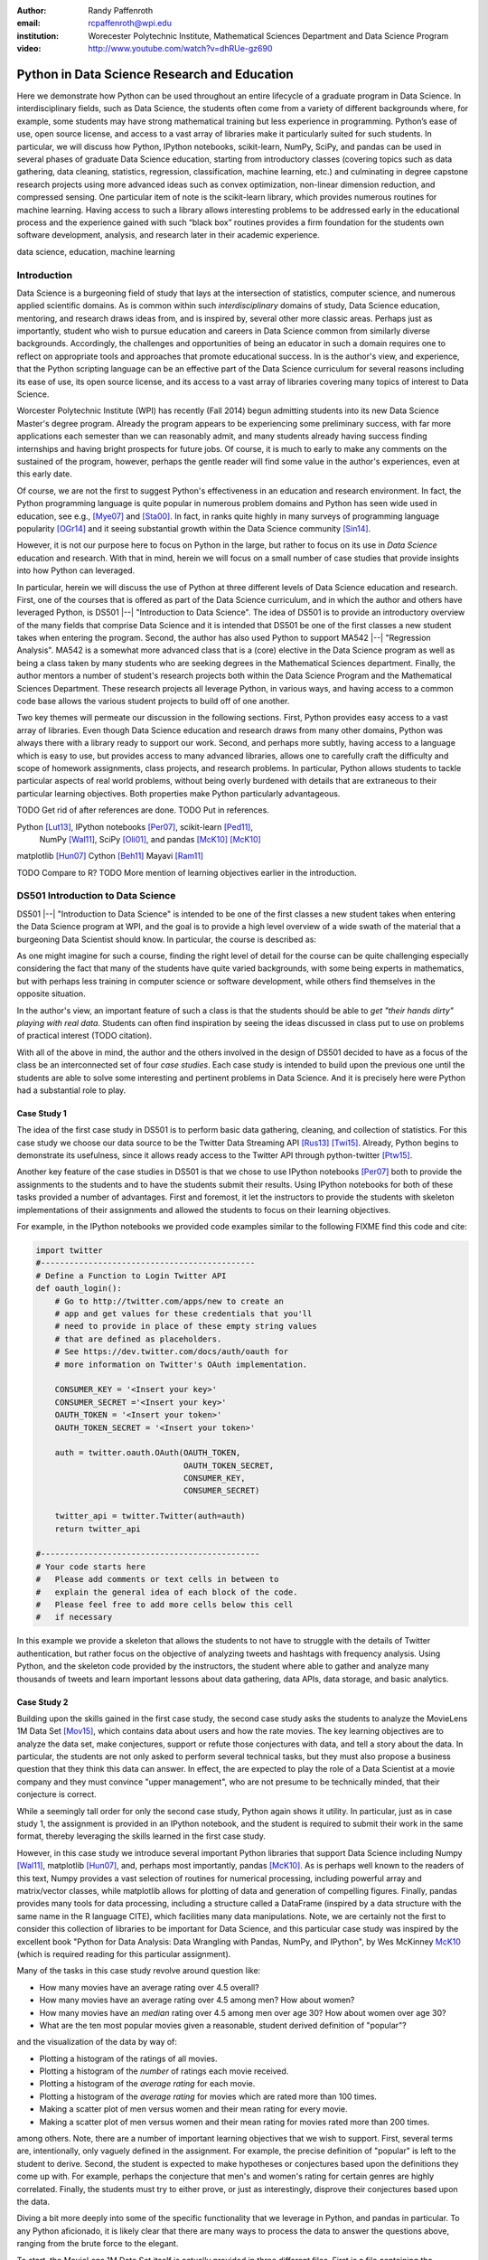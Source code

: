 :author: Randy Paffenroth
:email: rcpaffenroth@wpi.edu
:institution: Worecester Polytechnic Institute, Mathematical Sciences Department and Data Science Program

:video: http://www.youtube.com/watch?v=dhRUe-gz690

------------------------------------------------
Python in Data Science Research and Education
------------------------------------------------

.. class:: abstract

  Here we demonstrate how Python can be used throughout an entire
  lifecycle of a graduate program in Data Science.  In
  interdisciplinary fields, such as Data Science, the students often
  come from a variety of different backgrounds where, for example,
  some students may have strong mathematical training but less
  experience in programming.  Python’s ease of use, open source
  license, and access to a vast array of libraries make it
  particularly suited for such students.  In particular, we will
  discuss how Python, IPython notebooks, scikit-learn, NumPy, SciPy,
  and pandas can be used in several phases of graduate Data Science
  education, starting from introductory classes (covering topics such
  as data gathering, data cleaning, statistics, regression,
  classification, machine learning, etc.) and culminating in degree
  capstone research projects using more advanced ideas such as convex
  optimization, non-linear dimension reduction, and compressed
  sensing.  One particular item of note is the scikit-learn library,
  which provides numerous routines for machine learning.  Having
  access to such a library allows interesting problems to be addressed
  early in the educational process and the experience gained with such
  “black box” routines provides a firm foundation for the students own
  software development, analysis, and research later in their academic
  experience.  

.. class:: keywords

   data science, education, machine learning

Introduction
------------

Data Science is a burgeoning field of study that lays at the
intersection of statistics, computer science, and numerous applied
scientific domains.  As is common within such *interdisciplinary*
domains of study, Data Science education, mentoring, and research
draws ideas from, and is inspired by, several other more classic
areas.  Perhaps just as importantly, student who wish to pursue
education and careers in Data Science common from similarly diverse
backgrounds.  Accordingly, the challenges and opportunities of being
an educator in such a domain requires one to reflect on appropriate
tools and approaches that promote educational success.  In is the
author's view, and experience, that the Python scripting language can
be an effective part of the Data Science curriculum for several
reasons including its ease of use, its open source license, and its
access to a vast array of libraries covering many topics of interest
to Data Science.

Worcester Polytechnic Institute (WPI) has recently (Fall 2014) begun
admitting students into its new Data Science Master's degree program.
Already the program appears to be experiencing some preliminary
success, with far more applications each semester than we can
reasonably admit, and many students already having success finding
internships and having bright prospects for future jobs.  Of course,
it is much to early to make any comments on the sustained of the
program, however, perhaps the gentle reader will find some value in
the author's experiences, even at this early date.

Of course, we are not the first to suggest Python's effectiveness in
an education and research environment.  In fact, the Python
programming language is quite popular in numerous problem domains and
Python has seen wide used in education, see e.g., [Mye07]_ and
[Sta00]_.  In fact, in ranks quite highly in many surveys of
programming language popularity [OGr14]_
and it seeing substantial growth within the Data Science community
[Sin14]_.

However, it is not our purpose here to focus on Python
in the large, but rather to focus on its use in *Data Science*
education and research.  With that in mind, herein we will focus on a
small number of case studies that provide insights into how Python can 
leveraged.   

In particular, herein we will discuss the use of Python at three
different levels of Data Science education and research.  First, one
of the courses that is offered as part of the Data Science curriculum,
and in which the author and others have leveraged Python, is DS501
|--| "Introduction to Data Science".  The idea of DS501 is to provide
an introductory overview of the many fields that comprise Data Science
and it is intended that DS501 be one of the first classes a new
student takes when entering the program.  Second, the author has also
used Python to support MA542 |--| "Regression Analysis".  MA542 is a
somewhat more advanced class that is a (core) elective in the Data
Science program as well as being a class taken by many students who
are seeking degrees in the Mathematical Sciences department.  Finally,
the author mentors a number of student's research projects both within
the Data Science Program and the Mathematical Sciences Department.
These research projects all leverage Python, in various ways,
and having access to a common code base allows the various student
projects to build off of one another.

Two key themes will permeate our discussion in the following sections.
First, Python provides easy access to a vast array of libraries.  Even
though Data Science education and research draws from many other
domains, Python was always there with a library ready to support our
work.  Second, and perhaps more subtly, having access to a language
which is easy to use, but provides access to many advanced libraries,
allows one to carefully craft the difficulty and scope of homework
assignments, class projects, and research problems.  In particular,
Python allows students to tackle particular aspects of real world
problems, without being overly burdened with details that are
extraneous to their particular learning objectives.  Both properties make
Python particularly advantageous.

TODO Get rid of after references are done.
TODO Put in references.

Python [Lut13]_, IPython notebooks [Per07]_, scikit-learn [Ped11]_,
  NumPy [Wal11]_, SciPy [Oli01]_, and pandas [McK10]_ [McK10]_

matplotlib [Hun07]_
Cython [Beh11]_
Mayavi [Ram11]_

TODO Compare to R?
TODO More mention of learning objectives earlier in the introduction.


DS501 Introduction to Data Science
----------------------------------

DS501 |--| "Introduction to Data Science" is intended to be one of the
first classes a new student takes when entering the Data Science
program at WPI, and the goal is to provide a high level overview of a
wide swath of the material that a burgeoning Data Scientist should know.
In particular, the course is described as:

.. raw:: latex  
 
  \begin{quotation} 

    This course provides an overview of Data Science, covering a broad
    selection of key challenges in and methodologies for working with
    big data. Topics to be covered include data collection,
    integration, management, modeling, analysis, visualization,
    prediction and informed decision making, as well as data security
    and data privacy. This introductory course is integrative across
    the core disciplines of Data Science, including databases, data
    warehousing, statistics, data mining, data visualization, high
    performance computing, cloud computing, and business
    intelligence. Professional skills, such as communication,
    presentation, and storytelling with data, will be
    fostered. Students will acquire a working knowledge of data
    science through hands-on projects and case studies in a variety of
    business, engineering, social sciences, or life sciences
    domains. Issues of ethics, leadership, and teamwork are
    highlighted. --
    {\footnotesize http://www.wpi.edu/academics/catalogs/grad/dscourses.html}

  \end{quotation}

As one might imagine for such a course, finding the right level of
detail for the course can be quite challenging especially considering
the fact that many of the students have quite varied backgrounds, with
some being experts in mathematics, but with perhaps less training in
computer science or software development, while others find themselves
in the opposite situation.  

In the author's view, an important feature of such a class is that the
students should be able to *get "their hands dirty" playing with real
data*.  Students can often find inspiration by seeing the ideas discussed
in class put to use on problems of practical interest (TODO citation).

With all of the above in mind, the author and the others involved in
the design of DS501 decided to have as a focus of the class be an
interconnected set of four *case studies*.  Each case study is
intended to build upon the previous one until the students are able to
solve some interesting and pertinent problems in Data Science.  And it
is precisely here were Python had a substantial role to play.

Case Study 1
~~~~~~~~~~~~

The idea of the first case study in DS501 is to perform basic data
gathering, cleaning, and collection of statistics.  For this case
study we choose our data source to be the Twitter Data Streaming API
[Rus13]_ [Twi15]_.  Already, Python begins to demonstrate its usefulness,
since it allows ready access to the Twitter API through python-twitter
[Ptw15]_.

Another key feature of the case studies in DS501 is that we chose to
use IPython notebooks [Per07]_ both to provide the assignments to the
students and to have the students submit their results.  Using IPython
notebooks for both of these tasks provided a number of advantages.
First and foremost, it let the instructors to provide the students
with skeleton implementations of their assignments and allowed the 
students to focus on their learning objectives.  

For example, in the IPython notebooks we provided code examples
similar to the following FIXME find this code and cite:

.. code-block:: python

   import twitter
   #---------------------------------------------
   # Define a Function to Login Twitter API
   def oauth_login():
       # Go to http://twitter.com/apps/new to create an 
       # app and get values for these credentials that you'll 
       # need to provide in place of these empty string values 
       # that are defined as placeholders.  
       # See https://dev.twitter.com/docs/auth/oauth for 
       # more information on Twitter's OAuth implementation.
    
       CONSUMER_KEY = '<Insert your key>'
       CONSUMER_SECRET ='<Insert your key>'
       OAUTH_TOKEN = '<Insert your token>'
       OAUTH_TOKEN_SECRET = '<Insert your token>'
    
       auth = twitter.oauth.OAuth(OAUTH_TOKEN, 
		                  OAUTH_TOKEN_SECRET,
                                  CONSUMER_KEY, 
                                  CONSUMER_SECRET)
    
       twitter_api = twitter.Twitter(auth=auth)
       return twitter_api

   #----------------------------------------------
   # Your code starts here
   #   Please add comments or text cells in between to 
   #   explain the general idea of each block of the code.
   #   Please feel free to add more cells below this cell 
   #   if necessary

In this example we provide a skeleton that allows the students to not
have to struggle with the details of Twitter authentication, but
rather focus on the objective of analyzing tweets and hashtags with
frequency analysis.  Using Python, and the skeleton code provided by
the instructors, the student where able to gather and analyze many
thousands of tweets and learn important lessons about data gathering,
data APIs, data storage, and basic analytics.

Case Study 2
~~~~~~~~~~~~

Building upon the skills gained in the first case study, the second
case study asks the students to analyze the MovieLens 1M Data Set
[Mov15]_, which contains data about users
and how the rate movies.  The key learning objectives are to analyze
the data set, make conjectures, support or refute those conjectures
with data, and tell a story about the data.  In particular, the
students are not only asked to perform several technical tasks, but
they must also propose a business question that they think this data
can answer.  In effect, the are expected to play the role of a Data
Scientist at a movie company and they must convince "upper
management", who are not presume to be technically minded, that their
conjecture is correct.
    
While a seemingly tall order for only the second case study, Python
again shows it utility.  In particular, just as in case study 1, the 
assignment is provided in an IPython notebook, and the student is required
to submit their work in the same format, thereby leveraging the skills
learned in the first case study.

However, in this case study we introduce several important Python
libraries that support Data Science including Numpy [Wal11]_,
matplotlib [Hun07]_, and, perhaps most importantly, pandas [McK10]_.
As is perhaps well known to the readers of this text, Numpy provides a
vast selection of routines for numerical processing, including
powerful array and matrix/vector classes, while matplotlib allows for
plotting of data and generation of compelling figures.  Finally,
pandas provides many tools for data processing, including a structure
called a DataFrame (inspired by a data structure with the same name in
the R language CITE), which facilities many data manipulations.  Note,
we are certainly not the first to consider this collection of
libraries to be important for Data Science, and this particular case
study was inspired by the excellent book "Python for Data Analysis:
Data Wrangling with Pandas, NumPy, and IPython", by Wes McKinney
McK10_ (which is required reading for this particular assignment).

Many of the tasks in this case study revolve around question like:

* How many movies have an average rating over 4.5 overall?
* How many movies have an average rating over 4.5 among men?  How
  about women?
* How many movies have an *median* rating over 4.5 among men over age
  30?  How about women over age 30?
* What are the ten most popular movies given a reasonable, student 
  derived definition of "popular"?

and the visualization of the data by way of:

* Plotting a histogram of the ratings of all movies.
* Plotting a histogram of the *number* of ratings each movie received.
* Plotting a histogram of the *average rating* for each movie.
* Plotting a histogram of the *average rating* for movies which are rated
  more than 100 times.
* Making a scatter plot of men versus women and their mean rating for
  every movie.
* Making a scatter plot of men versus women and their mean rating for
  movies rated more than 200 times.

among others.  Note, there are a number of important learning
objectives that we wish to support.  First, several terms are,
intentionally, only vaguely defined in the assignment.  For example,
the precise definition of "popular" is left to the student to derive.
Second, the student is expected to make hypotheses or conjectures
based upon the definitions they come up with.  For example, perhaps
the conjecture that men's and women's rating for certain genres are
highly correlated.  Finally, the students must try to either prove, or
just as interestingly, disprove their conjectures based upon the data.

Diving a bit more deeply into some of the specific functionality that
we leverage in Python, and pandas in particular.  To any Python
aficionado, it is likely clear that there are many ways to process the
data to answer the questions above, ranging from the brute force to
the elegant.  

To start, the MovieLens 1M Data Set itself is actually provided in
three different files.  First is a file containing the information
regarding individual users, indexed by a unique *user_id*.  Second is
a file containing the information regarding each movie, indexed by a
unique *movie_id*.  Finally, and perhaps most importantly, is a file
which contains ratings (and time stamps) indexed by a pair of
*user_id* and *movie_id*.

Already we can perceive a thorny issue.  Clearly, the questions of
interest can only be answered by appropriate cross referencing between
these three files.  For example, all three files must be referenced to
answer a question an seemingly straight forward as "how many action
movies do men rate higher than 4?"  While perhaps not too troublesome
for students who are adept programmers, the cross referencing between
the files presents an unnecessary impediment to less proficient
students that does not support the learning goals for this assignment.

Of course, a straight forward answer would be for the instructors to
preprocess the data appropriately.  However, using the power of Python 
one can easily arm the students with a general tool, while at the same 
time avoiding unnecessary hurdles.  In particular, the pandas provides
a merge function [PMe15]_ that provides exactly the required functionality
in a quite general framework.  In particular, one can use the code
below to easily merge the three data files into a single DataFrame.

.. code-block:: python

   import pandas as pd
   #---------------------------------------------

   # Read in the user data into a DataFrame
   unames = ['user_id', 'gender', 'age', 'occupation', 'zip']
   users = pd.read_table('ml-1m/users.dat', sep='::', header=None,
   names=unames)

   # Read in the rating data into a DataFrame
   rnames = ['user_id', 'movie_id', 'rating', 'timestamp']
   ratings = pd.read_table('ml-1m/ratings.dat', sep='::', header=None,
   names=rnames)

   # Read in the movie data into a Data Frame
   mnames = ['movie_id', 'title', 'genres']
   movies = pd.read_table('ml-1m/movies.dat', sep='::', header=None,
   names=mnames)

   # Merge all the data into one DataFrame
   data = pd.merge(pd.merge(ratings, users), movies)

Of course, even once the data files have been merged, there are many
places where a student might be lead astray.  Fortunately, pandas
provides another tool which allows for elegant and compact code,
namely the *pivot-table*.  For example, one can imagine writing
complicated loops and conditionals to perform the task of printing
out all movies that have a median rating of 5 by men or women.
However, using pivot-tables, such a question can be answered with
just three lines of code.

.. code-block:: python

   # Create a pivot table to aggregate the data
   mean_ratings = data[data['age'] > 30].pivot_table(values='rating', 
                                                     rows='title', 
                                                     cols='gender', 
                                                     aggfunc='median')
   # Only print out movies with at least one rating
   print (mean_ratings[mean_ratings['M'].notnull()].sort('M',
     ascending=False)['M'] > 4.5).nonzero()
   print (mean_ratings[mean_ratings['F'].notnull()].sort('F',
     ascending=False)['F'] > 4.5).nonzero()

Of course, one might be tempted to argue that having students develop
their own code, rather than leveraging such *black box* routines leads
to a deeper learning experience.  While we certainly appreciate this
point of view, we wish to emphasize that the class in question is a
introductory Data Science class, and not a programming or data
structure class.  Accordingly, using Python, and the powerful features
of libraries such as Pandas, allows us to focus on the Data Science
learning goals, while at the same time allowing the students to
utilize large scale, real world, and sometimes messy data sources.
This theme of using Python to allow for focused learning goals, using
real world data, is a key message our this text.


Case Study 3
~~~~~~~~~~~~

The third case study is substantially more challenging than the second
case study, but builds on the foundations already laid down.  While
case study focused on analyzing *numerical* movie reviews, case study
three focuses on detecting positive and negative reviews from raw text
using natural language processing.

In particular, is case study three the class turns it attention to the
Movie Review Data v2.0 from the
http://www.cs.cornell.edu/people/pabo/movie-review-data.  This data
set contains written reviews of movies divided into positive and
negative reviews, and the goal is to learn how to automatically detect
which are which.

Of course, tackling such problems is well known to be difficult, and
there are many open research problems in this domain.  On the other
hand, such problems are clearly of importance in many domains, and it
is not at all difficult to get students interested in solving them.
The question remains, how can students in their very first Data
Science class be expected to approach such difficult and important
problems, and still be able to make meaningful progress?  Of course,
the answer is, again, Python.

In particular, we base this case study on the excellent scikit-learn
scikit-learn [Ped11]_ Python library.  The scikit-learn provides easy
to use and efficient tools for data analysis.  Most importantly, it
provides routines for many important Data Science concepts such as
machine learning and cross validation.  In fact, this case study is
inspired by the scikit-learn tutorial "Working With Text Data" which
can be found at
http://scikit-learn.org/stable/tutorial/text_analytics/working_with_text_data.html.

Following our theme of leveraging Python to quickly get to interesting
Data Science, the students in case study 3 are encouraged to start their
work based upon various examples provided in the scikit-learn library.
In particular, the students leverage the files:

* doc/tutorial/text_analytics/skeletons/exercise_02_sentiment.py
* doc/tutorial/text_analytics/solutions/exercise_02_sentiment.py

For DS501 there are two key learning goals for this case study.
First, the students need to derive *features* from the raw text that
they feel would be useful in predicting positive and negative
sentiments.  Second, they must make predictions by processing these
features using a variety of supervised machine learning algorithms.

Classically, rather than attempting to do machine learning on raw
text, Data Science practitioners will first process the raw text to
derive features for downstream processing.  A detailed description of
text feature generation is beyond the scope of the current text (the
interested reader may see [Raj11]_, and references therein, for more
details).  However, Python and scikit-learn [Ped11]_ provide the exact
functionality required by the students by way of the TfidVectorizer
class which implements the term frequency–inverse document frequency
(TF-IDF) statistic [Raj11]_.  For our purposes we merely observe that
there are several parameters that the student can explore to get a
fell for feature generation including *min_df* and *max_df* parameters
(which control thresholds on document frequencies) and ngram_range
(which controls how many words are conglomerated into a single token).
Experimenting with these parameters provide many important insights
for the, not the least of which is that large values of ngram_range
may take a long time to run.

Now, given a collection of reviews, each represented by a set of
features, sometimes called *predictors*, one can imagine many
interesting problems.  For example, a classic problem in machine
learning involves using a set of reviews which have appropriate labels
(in this case positive or negative) to *predict* labels of other
reviews which do not already have labels.  This process is called
*supervised* machine learning.  The idea is that the labeled data is
used to *supervise* the training of a algorithm which, after training,
can effectively compute labels just from the raw features.  Again,
supervised machine learning is a vast subject, and space does not
allow use treat the subject even at the more superficial level here (the
interested read may see CITE, and references therein, for more
detail).  However, we will now that scikit-learn provides functions
and classes for many standard algorithms, allowing the students to 
become familiar with important machine learning and Data Science
concepts, without being burdened with too many prerequisites.
For example, sci-kit learn provides access to classic and power
algorithms such as K-nearest neighbors CITE, support vector
classifiers CITE, and principle component analysis CITE.

Using such routines, several important learning objectives can be
supported, such as error estimation, by way of techniques such as
cross-validation and confusion matrices.  In fact, one particularly
effective learning experience revolved around the following challenge.
Using their favorite technique, can the student find a two dimensional
plot of the data where the positive and negative reviews are
separated.  While easy to state, actually solving the problem is
exceptionally difficult, and the instructors admit that they are not
in possession of an actual solution.  This is many students first 
time attempting to tackle a problem for which the answer is not
known FIXME Say better.

Case Study 4
~~~~~~~~~~~~

The final case study, and in some sense the capstone of the class
revolves around the Yelp Dataset Challenge
http://www.yelp.com/dataset_challenge.  This case study involves a
large data set with approximately 42,153 business, 252,898 users, and
1,125,458 reviews in Phoenix, Las Vegas, Madison, Waterloo and
Edinburgh.

Again, building off of the previous case studies, the students are
expected to process the data, generate statistics, process reviews
using TfidVectorizer, etc.  However, for this case study the students
are expected to process the data using MapReduce CITE.  As is well
known in many circles, MapReduce is a programming model (with various
implementations) for distributed processing of large scale data
sets. Distributed processing models, and MapReduce in particular, are
essentional elements of modern Data Science and we woul have felt remiss
if students in a class such as DS501 were not able to experience,
at least at some level, the beauty and power of such methods.

Fortunately, and we fear that we are repeating ourselves, Python
provides precisely the functionality we required.  In particular,
there are several MapReduce interfaces for Python, and we choose to
use the mrjob package CITE https://pythonhosted.org/mrjob/.  This
package is especially useful in a classroom environment since it can
be used locally on a single computer (for testing) and in a cluster
environment.

Introductory Data Science: Final Thoughts
~~~~~~~~~~~~~~~~~~~~~~~~~~~~~~~~~~~~~~~~~

Of course, Python is not the only choice for an Introductory Data
Science course.  For example, the programming language R CITE is also
a popoular choice which the author has also used it successfully in
the Data Science curriculum.  In particular, R offers all of the
functionality mentioned above, including interfaces to MapReduce
http://www.milanor.net/blog/?p=853.  Accordingly, the choice of
language for such a class may be considered a matter of taste

However, there is mounting evidence of Python's growing popularity
within the Data Science community CITE
http://www.experfy.com/blog/python-data-science/ and the development
community at large CITE
http://redmonk.com/sogrady/2014/01/22/language-rankings-1-14/.
Perhaps, if we may be forgiven a small measure of Python bias, then
perhaps we will merely emphasize that Python's popularity cuts across
many problem domains.  For example, the authors are not aware of any
web servers currently being developed in R [#]_, nor many other
domains in which Python has made inroads.  The fact that Python is as
generally applicable as it is, while still perhaps being just as
popular as R for Data Science, it a testement to its advantages.

.. [#] We would be remiss not to at least mention the quite beautiful
       R web application framework Shiny CITE.  However, we believe
       our point still stands.

MA542 Regression Analysis
-------------------------

Leaving aside introductory classes, we now make brief mention of
Python's usefulness in more advanced classes.  In particular, the
author recently taught a Regression Analysis class for the first time
with all of the development in the class being Python focused.
Regression Analysis is a more advanced class with a greater
concentration of students who take the class being mathematically
focused.  In addition, many students were first time Python users,
with the majority of the exceptions being Data Science students who 
had taken Introduction to Data Science previously.

Just as in Introduction to Data Science Numpy, matplotlib, and Pandas
provided almost all of the functionality the students required for the
learning objectives in the class.  In fact, one of the challenges in
this class was that Python perhaps does *too good* of a job providing
functionality to the students.  

In partiuclar, Python provides so many libraries that, for example,
many of the computationally oriented homework questions are trivially
answerable if the students look hard enough.  Accordingly, as an
instructore, one needs to be careful that the ground rules are set
correctly so that the learning objectives are achieved.  For example,
if the learning obective is for the student to understand the details
of a particular mathematical concept, say the *normal equations*,
rather than just a numerical procesdure, such as *linear regression*
on a particular dataset, then the expectations for the assignment need
to be carefully delinated.  

Note, on the positive side, the instructor can use Python and its vast
array of libraries to carefully control the difficulty and scope of
assignements.  Even better, since Python is quite easy to learn CITE,
we are able to focus on the mathematics and not have the language get
in the way.

Accordingly, to maintain the integrity of the learning objecitves, a
tactic usde by the authors was to carefully delinate what parts of the
assignement are allow to be Python "black boxes" and which parts must
be hand coded.  In addition, we require the students to hand in their
Python code, even though the code itself is *not* graded.  The
learning objectives of the class are mathematical, and not
programming.  Accordingly, the quality of the implementations is not a
focus.  However, having access to the code allows the instructor to
insure that the desired learning objectives are being met.

As one final note, one tactic that was quite successful was to
encourage the students to check their hand coded results against those
provided any black box routine they find.  It was quite useful for the
students in debugging their own implementations and understanding of
the mathematical concepts.  It was quite empowering for the students
when their answers would exactly match those of the black box.  They
then appreciated that they understood, in a deep way, what the
"professionals" were doing.


Student research projects and theses
------------------------------------

The author is proud to report that they have been using Python for
science research since 1997 [Paf99]_.  We perform research involving,
and mentor students in, several topics revolving around
semi-supervised and unsupervised machine learning applied to several
different domains, with a focus on cyber defense (see, for example,
CITE).  We will not burden the reader the details of our mathematical
research directions, but just observe that our work, and the work of
our students, draws from laundry list of ideas from mathematics,
statistics, and Data Science, including convex optimization CITE,
deep learning CITE, graphical models CITE, graph theory CITE, and
scientific visalualization CITE.

For the current purpose, it is merely interesting to note that  
Python libraries are available for *all of these subjects*:

* Convex optimization: CVXOPT CITE, CVXPY CITE
* Deep learning: Theano CITE
* Graphical models:  FIXME CITE
* Graph theory:  networkx CITE
* Scientific visualization: mayavi CITE

Accordingly, students who are train in classes such as DS501 and MA542 can 
everage that training to get a quick start on their research subjects.

We use all of these libraries in our work, where we are especially
interesed in large scale robust principle component analysis CITE and
non-linear dimension reduction CITE problems, such as shown in figure
FIXME.  FIXME Lead into figure better.

.. figure:: WPI3D.png
   :align: center

   An example of a 3D visualization of a manifold using Mayavi.  In
   our work we attempt to detect the non-linear dependcies in such
   data, even when the data is noisy and unevenly distributed.

Beyond the mathematical research that Python supports, there are a
vast array of computational resources that are at the fingertips of
those well versed in Python.  For example, our research group is
interested in developing algorithms for modern distributed
supercomputers that leverage GPUs to accelerate computations.  Again,
Python displays its usefullness with the pycuda CITE and mpi4py
libraries.

Conclusion
----------
It can be used at all levels, and each level builds on the previous one.
There is such a broad array of libraries available in Data Science (or 
whatever you want to call it) that students can focus on what is important
to them.

References
----------
.. cython
.. [Beh11] Stefan Behnel, Robert Bradshaw, Craig Citro, Lisandro
           Dalcin, Dag Sverre Seljebotn and Kurt Smith. Cython: The
           Best of Both Worlds, Computing in Science and Engineering,
           13, 31-39 (2011), DOI:10.1109/MCSE.2010.118 (publisher
           link)

.. matplotlib
.. [Hun07] John D. Hunter. Matplotlib: A 2D Graphics Environment,
           Computing in Science & Engineering, 9, 90-95 (2007),
           DOI:10.1109/MCSE.2007.55 (publisher link)

.. python
.. [Lut13] Lutz, Mark. *Programming python*. 5th edition, O'Reilly
           Media, Inc., 2010.

.. [McK12] McKinney, Wes. *Python for data analysis: Data wrangling 
	   with Pandas, NumPy, and IPython* .O'Reilly Media, Inc., 2012.

.. pandas
.. [McK10] Wes McKinney. Data Structures for Statistical Computing in
           Python, Proceedings of the 9th Python in Science
           Conference, 51-56 (2010) (publisher link)

.. [PMe15] *Merge, join, and concatenate* 
	   (2015), http://pandas.pydata.org/pandas-docs/stable/merging.html
	   [Online; accessed 2015-06-08].

.. scientific computing in python
.. [Mil11] K. Jarrod Millman and Michael Aivazis. Python for
           Scientists and Engineers, Computing in Science &
           Engineering, 13, 9-12 (2011), DOI:10.1109/MCSE.2011.36

.. [Mov15] *MovieLens* 
	   (2015), http://grouplens.org/datasets/movielens/
	   [Online; accessed 2015-06-08].

.. python for education
.. [Mye07] Myers, Christopher R., and James P. Sethna. *Python for
	   education: Computational methods for nonlinear systems.*
	   Computing in Science & Engineering 9.3 (2007): 75-79.

.. [OGr14] O'Grady, Stephen. *The RedMonk Programming Language Rankings: January 2014* 
	   (2014), http://redmonk.com/sogrady/2014/01/22/language-rankings-1-14/
	   [Online; accessed 2015-06-08].

.. scipy
.. [Oli01] Jones E, Oliphant E, Peterson P, et al. *SciPy: Open Source
           Scientific Tools for Python*, 2001-, http://www.scipy.org/
           [Online; accessed 2015-05-31].

.. scientific computing in python
.. [Oli07] Travis E. Oliphant. *Python for Scientific Computing*,
           Computing in Science & Engineering, 9, 10-20 (2007),
           DOI:10.1109/MCSE.2007.58

.. [Paf99] Paffenroth, Randy C. *VBM and MCCC: Packages for objected 
	   oriented visualization and computation of bifurcation 
	   manifolds.* Object Oriented Methods for Interoperable 
	   Scientific and Engineering Computing: Proceedings of the 
	   1998 SIAM Workshop. Vol. 99. SIAM, 1999.

.. sklearn
.. [Ped11] Fabian Pedregosa, Gaël Varoquaux, Alexandre Gramfort,
           Vincent Michel, Bertrand Thirion, Olivier Grisel, Mathieu
           Blondel, Peter Prettenhofer, Ron Weiss, Vincent Dubourg,
           Jake Vanderplas, Alexandre Passos, David Cournapeau,
           Matthieu Brucher, Matthieu Perrot, Édouard
           Duchesnay. Scikit-learn: Machine Learning in Python,
           Journal of Machine Learning Research, 12, 2825-2830 (2011)

.. ipython
.. [Per07] Fernando Pérez and Brian E. Granger. IPython: A System for
           Interactive Scientific Computing, Computing in Science &
           Engineering, 9, 21-29 (2007), DOI:10.1109/MCSE.2007.53

.. [Ptw15] *Python Twitter* 
	   (2015), https://code.google.com/p/python-twitter/
	   [Online; accessed 2015-06-08].

.. [Raj11]  Rajaraman, Anand and Jeffrey David Ullman. *Data Mining*, 
	    Mining of Massive Datasets. 
	    1st ed. Cambridge: Cambridge University Press, 2011. pp. 1-17. 
	    Cambridge Books Online. 
	    http://dx.doi.org/10.1017/CBO9781139058452.002
	   [Online; accessed 2015-06-08].

.. mayavi
.. [Ram11] Ramachandran, P. and Varoquaux, G., *Mayavi: 3D
           Visualization of Scientific Data* IEEE Computing in Science
           & Engineering, 13 (2), pp. 40-51 (2011)

.. [Rus13] Russell, Matthew A. *Mining the Social Web: Data Mining Facebook, 
	   Twitter, LinkedIn, Google+, GitHub, and More*. O'Reilly Media, Inc., 2013.

.. [Sin14] Singh, Harpreet. *Is Python Becoming the King of the Data Science Forest?* 
	   (2014), http://www.experfy.com/blog/python-data-science/
	   [Online; accessed 2015-06-08].

.. education
.. [Sta00] Stajano, Frank. *Python in education: Raising a generation
	   of native speakers.* Proceedings of 8th International
	   Python Conference. 2000.

.. [Twi15] *The Streaming APIs Overview* (2015), 
	   https://dev.twitter.com/streaming/overview 
	   [Online; accessed 2015-06-08].

.. numpy and scipy
.. [Wal11] Stéfan van der Walt, S. Chris Colbert and Gaël
           Varoquaux. The NumPy Array: A Structure for Efficient
           Numerical Computation, Computing in Science & Engineering,
           13, 22-30 (2011), DOI:10.1109/MCSE.2011.37

